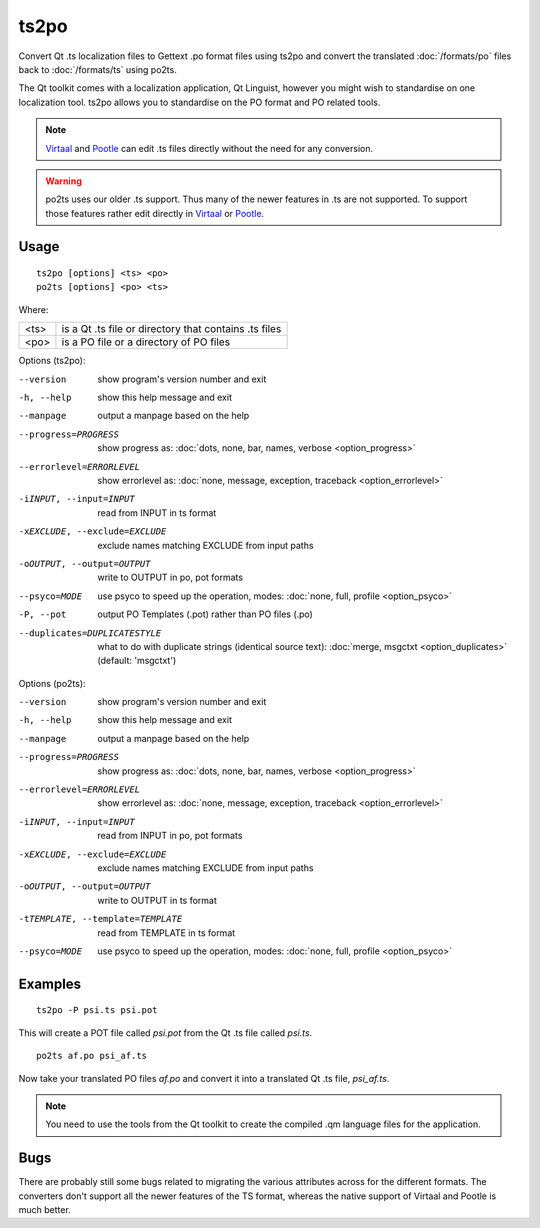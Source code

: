 
.. _ts2po:
.. _po2ts:

ts2po
*****

Convert Qt .ts localization files to Gettext .po format files using ts2po and
convert the translated :doc:`/formats/po` files back to :doc:`/formats/ts`
using po2ts.

The Qt toolkit comes with a localization application, Qt Linguist, however you
might wish to standardise on one localization tool.  ts2po allows you to
standardise on the PO format and PO related tools.

.. note:: `Virtaal <http://virtaal.org>`_ and `Pootle
   <http://pootle.tramslatehouse.org>`_ can edit .ts files directly without the
   need for any conversion.

.. warning:: po2ts uses our older .ts support.  Thus many of the newer features
   in .ts are not supported.  To support those features rather edit directly in
   `Virtaal <http://virtaal.org>`_ or `Pootle
   <http://pootle.tramslatehouse.org>`_.

.. _ts2po#usage:

Usage
=====

::

  ts2po [options] <ts> <po>
  po2ts [options] <po> <ts>

Where:

+-------+--------------------------------------------------------+
| <ts>  | is a Qt .ts file or directory that contains .ts files  |
+-------+--------------------------------------------------------+
| <po>  | is a PO file or a directory of PO files                |
+-------+--------------------------------------------------------+

Options (ts2po):

--version            show program's version number and exit
-h, --help           show this help message and exit
--manpage            output a manpage based on the help
--progress=PROGRESS    show progress as: :doc:`dots, none, bar, names, verbose <option_progress>`
--errorlevel=ERRORLEVEL
                      show errorlevel as: :doc:`none, message, exception,
                      traceback <option_errorlevel>`
-iINPUT, --input=INPUT   read from INPUT in ts format
-xEXCLUDE, --exclude=EXCLUDE  exclude names matching EXCLUDE from input paths
-oOUTPUT, --output=OUTPUT   write to OUTPUT in po, pot formats
--psyco=MODE          use psyco to speed up the operation, modes: :doc:`none,
                      full, profile <option_psyco>`
-P, --pot            output PO Templates (.pot) rather than PO files (.po)
--duplicates=DUPLICATESTYLE
                      what to do with duplicate strings (identical source
                      text): :doc:`merge, msgctxt <option_duplicates>`
                      (default: 'msgctxt')

Options (po2ts):

--version            show program's version number and exit
-h, --help           show this help message and exit
--manpage            output a manpage based on the help
--progress=PROGRESS    show progress as: :doc:`dots, none, bar, names, verbose <option_progress>`
--errorlevel=ERRORLEVEL
                      show errorlevel as: :doc:`none, message, exception,
                      traceback <option_errorlevel>`
-iINPUT, --input=INPUT    read from INPUT in po, pot formats
-xEXCLUDE, --exclude=EXCLUDE   exclude names matching EXCLUDE from input paths
-oOUTPUT, --output=OUTPUT  write to OUTPUT in ts format
-tTEMPLATE, --template=TEMPLATE   read from TEMPLATE in ts format
--psyco=MODE          use psyco to speed up the operation, modes: :doc:`none,
                      full, profile <option_psyco>`

.. _ts2po#examples:

Examples
========

::

  ts2po -P psi.ts psi.pot

This will create a POT file called *psi.pot* from the Qt .ts file called
*psi.ts*. ::

  po2ts af.po psi_af.ts

Now take your translated PO files *af.po* and convert it into a translated Qt
.ts file, *psi_af.ts*.

.. note:: You need to use the tools from the Qt toolkit to create the compiled
   .qm language files for the application.

.. _ts2po#bugs:

Bugs
====

There are probably still some bugs related to migrating the various attributes
across for the different formats. The converters don't support all the newer
features of the TS format, whereas the native support of Virtaal and Pootle is
much better.
